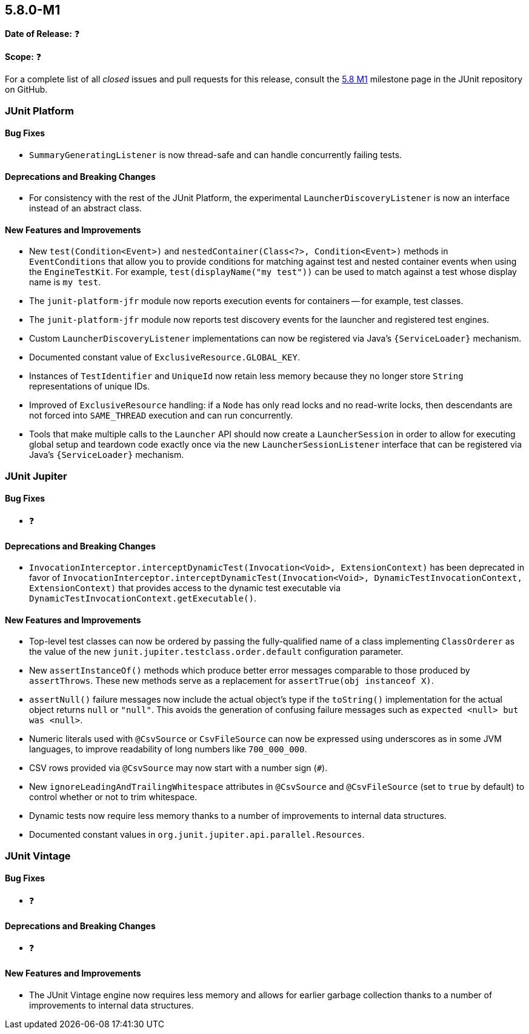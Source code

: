 [[release-notes-5.8.0-M1]]
== 5.8.0-M1

*Date of Release:* ❓

*Scope:* ❓

For a complete list of all _closed_ issues and pull requests for this release, consult the
link:{junit5-repo}+/milestone/51?closed=1+[5.8 M1] milestone page in the JUnit repository
on GitHub.


[[release-notes-5.8.0-M1-junit-platform]]
=== JUnit Platform

==== Bug Fixes

* `SummaryGeneratingListener` is now thread-safe and can handle concurrently failing
  tests.

==== Deprecations and Breaking Changes

* For consistency with the rest of the JUnit Platform, the experimental
  `LauncherDiscoveryListener` is now an interface instead of an abstract class.

==== New Features and Improvements

* New `test(Condition<Event>)` and `nestedContainer(Class<?>, Condition<Event>)` methods
  in `EventConditions` that allow you to provide conditions for matching against test and
  nested container events when using the `EngineTestKit`. For example,
  `test(displayName("my test"))` can be used to match against a test whose display name is
  `my test`.
* The `junit-platform-jfr` module now reports execution events for containers -- for
  example, test classes.
* The `junit-platform-jfr` module now reports test discovery events for the launcher and
  registered test engines.
* Custom `LauncherDiscoveryListener` implementations can now be registered via Java’s
  `{ServiceLoader}` mechanism.
* Documented constant value of `ExclusiveResource.GLOBAL_KEY`.
* Instances of `TestIdentifier` and `UniqueId` now retain less memory because they no
  longer store `String` representations of unique IDs.
* Improved of `ExclusiveResource` handling: if a `Node` has only read locks and no
  read-write locks, then descendants are not forced into `SAME_THREAD` execution and can
  run concurrently.
* Tools that make multiple calls to the `Launcher` API should now create a
  `LauncherSession` in order to allow for executing global setup and teardown code exactly
  once via the new `LauncherSessionListener` interface that can be registered via Java’s
  `{ServiceLoader}` mechanism.


[[release-notes-5.8.0-M1-junit-jupiter]]
=== JUnit Jupiter

==== Bug Fixes

* ❓

==== Deprecations and Breaking Changes

* `InvocationInterceptor.interceptDynamicTest(Invocation<Void>, ExtensionContext)` has
  been deprecated in favor of
  `InvocationInterceptor.interceptDynamicTest(Invocation<Void>, DynamicTestInvocationContext, ExtensionContext)`
  that provides access to the dynamic test executable via
  `DynamicTestInvocationContext.getExecutable()`.

==== New Features and Improvements

* Top-level test classes can now be ordered by passing the fully-qualified name of a
  class implementing `ClassOrderer` as the value of the new
  `junit.jupiter.testclass.order.default` configuration parameter.
* New `assertInstanceOf()` methods which produce better error messages comparable to those
  produced by `assertThrows`. These new methods serve as a replacement for
  `assertTrue(obj instanceof X)`.
* `assertNull()` failure messages now include the actual object's type if the `toString()`
  implementation for the actual object returns `null` or `"null"`. This avoids the
  generation of confusing failure messages such as `expected <null> but was <null>`.

* Numeric literals used with `@CsvSource` or `CsvFileSource` can now be expressed using
  underscores as in some JVM languages, to improve readability of long numbers like
  `700_000_000`.
* CSV rows provided via `@CsvSource` may now start with a number sign (`#`).
* New `ignoreLeadingAndTrailingWhitespace` attributes in `@CsvSource` and `@CsvFileSource`
  (set to `true` by default) to control whether or not to trim whitespace.
* Dynamic tests now require less memory thanks to a number of improvements to internal
  data structures.
* Documented constant values in `org.junit.jupiter.api.parallel.Resources`.


[[release-notes-5.8.0-M1-junit-vintage]]
=== JUnit Vintage

==== Bug Fixes

* ❓

==== Deprecations and Breaking Changes

* ❓

==== New Features and Improvements

* The JUnit Vintage engine now requires less memory and allows for earlier garbage
  collection thanks to a number of improvements to internal data structures.
